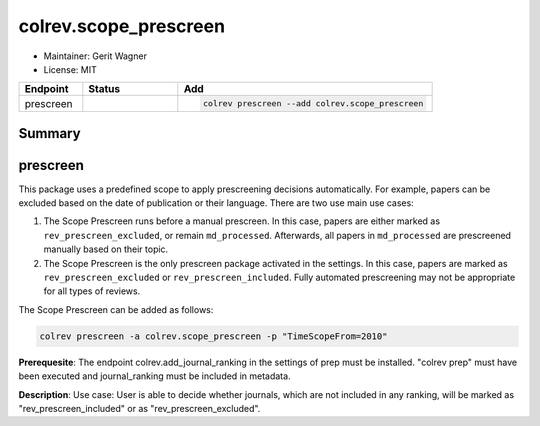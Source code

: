 colrev.scope_prescreen
======================

- Maintainer: Gerit Wagner
- License: MIT

.. |EXPERIMENTAL| image:: https://img.shields.io/badge/status-experimental-blue
   :height: 14pt
   :target: https://colrev.readthedocs.io/en/latest/dev_docs/dev_status.html
.. |MATURING| image:: https://img.shields.io/badge/status-maturing-yellowgreen
   :height: 14pt
   :target: https://colrev.readthedocs.io/en/latest/dev_docs/dev_status.html
.. |STABLE| image:: https://img.shields.io/badge/status-stable-brightgreen
   :height: 14pt
   :target: https://colrev.readthedocs.io/en/latest/dev_docs/dev_status.html
.. list-table::
   :header-rows: 1
   :widths: 20 30 80

   * - Endpoint
     - Status
     - Add
   * - prescreen
     - |MATURING|
     - .. code-block::


         colrev prescreen --add colrev.scope_prescreen


Summary
-------

prescreen
---------

This package uses a predefined scope to apply prescreening decisions automatically. For example, papers can be excluded based on the date of publication or their language. There are two use main use cases:


#. The Scope Prescreen runs before a manual prescreen. In this case, papers are either marked as ``rev_prescreen_excluded``\ , or remain ``md_processed``. Afterwards, all papers in ``md_processed`` are prescreened manually based on their topic.
#. The Scope Prescreen is the only prescreen package activated in the settings. In this case, papers are marked as ``rev_prescreen_excluded`` or ``rev_prescreen_included``. Fully automated prescreening may not be appropriate for all types of reviews.

The Scope Prescreen can be added as follows:

.. code-block::

   colrev prescreen -a colrev.scope_prescreen -p "TimeScopeFrom=2010"

**Prerequesite**\ : The endpoint colrev.add_journal_ranking in the settings of prep must be installed.
"colrev prep" must have been executed and journal_ranking must be included in metadata.

**Description**\ : Use case: User is able to decide whether journals, which are not included in any ranking, will be marked as "rev_prescreen_included" or as "rev_prescreen_excluded".
